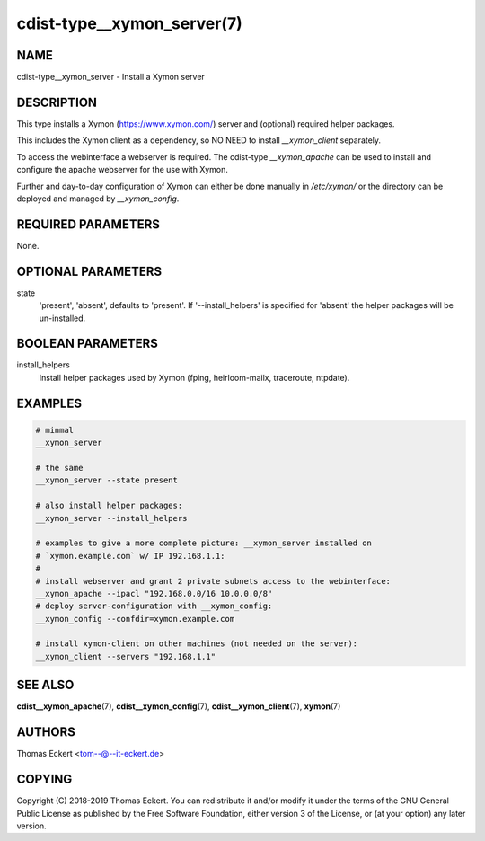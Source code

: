 cdist-type__xymon_server(7)
===========================

NAME
----
cdist-type__xymon_server - Install a Xymon server


DESCRIPTION
-----------
This type installs a Xymon (https://www.xymon.com/) server and (optional)
required helper packages.

This includes the Xymon client as a dependency, so NO NEED to install
`__xymon_client` separately.

To access the webinterface a webserver is required.  The cdist-type
`__xymon_apache` can be used to install and configure the apache webserver for
the use with Xymon.

Further and day-to-day configuration of Xymon can either be done manually in
`/etc/xymon/` or the directory can be deployed and managed by `__xymon_config`.


REQUIRED PARAMETERS
-------------------
None.


OPTIONAL PARAMETERS
-------------------
state
    'present', 'absent', defaults to 'present'. If '--install_helpers' is
    specified for 'absent' the helper packages will be un-installed.


BOOLEAN PARAMETERS
------------------
install_helpers
    Install helper packages used by Xymon (fping, heirloom-mailx, traceroute,
    ntpdate).


EXAMPLES
--------

.. code-block:: sh

    # minmal
    __xymon_server

    # the same
    __xymon_server --state present

    # also install helper packages:
    __xymon_server --install_helpers

    # examples to give a more complete picture: __xymon_server installed on
    # `xymon.example.com` w/ IP 192.168.1.1:
    #
    # install webserver and grant 2 private subnets access to the webinterface:
    __xymon_apache --ipacl "192.168.0.0/16 10.0.0.0/8"
    # deploy server-configuration with __xymon_config:
    __xymon_config --confdir=xymon.example.com

    # install xymon-client on other machines (not needed on the server):
    __xymon_client --servers "192.168.1.1"



SEE ALSO
--------
:strong:`cdist__xymon_apache`\ (7), :strong:`cdist__xymon_config`\ (7),
:strong:`cdist__xymon_client`\ (7), :strong:`xymon`\ (7)


AUTHORS
-------
Thomas Eckert <tom--@--it-eckert.de>


COPYING
-------
Copyright \(C) 2018-2019 Thomas Eckert. You can redistribute it
and/or modify it under the terms of the GNU General Public License as
published by the Free Software Foundation, either version 3 of the
License, or (at your option) any later version.
